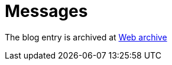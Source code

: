 ////
     Licensed to the Apache Software Foundation (ASF) under one
     or more contributor license agreements.  See the NOTICE file
     distributed with this work for additional information
     regarding copyright ownership.  The ASF licenses this file
     to you under the Apache License, Version 2.0 (the
     "License"); you may not use this file except in compliance
     with the License.  You may obtain a copy of the License at

       http://www.apache.org/licenses/LICENSE-2.0

     Unless required by applicable law or agreed to in writing,
     software distributed under the License is distributed on an
     "AS IS" BASIS, WITHOUT WARRANTIES OR CONDITIONS OF ANY
     KIND, either express or implied.  See the License for the
     specific language governing permissions and limitations
     under the License.
////
= Messages
:page-layout: page
:jbake-tags: community
:jbake-status: published
:keywords: blog entry messages 
:description: blog entry messages
:toc: left
:toclevels: 4
:toc-title: 


The blog entry is archived at link:https://web.archive.org/web/20170314074124/https://blogs.oracle.com/geertjan/entry/messages[Web archive]

